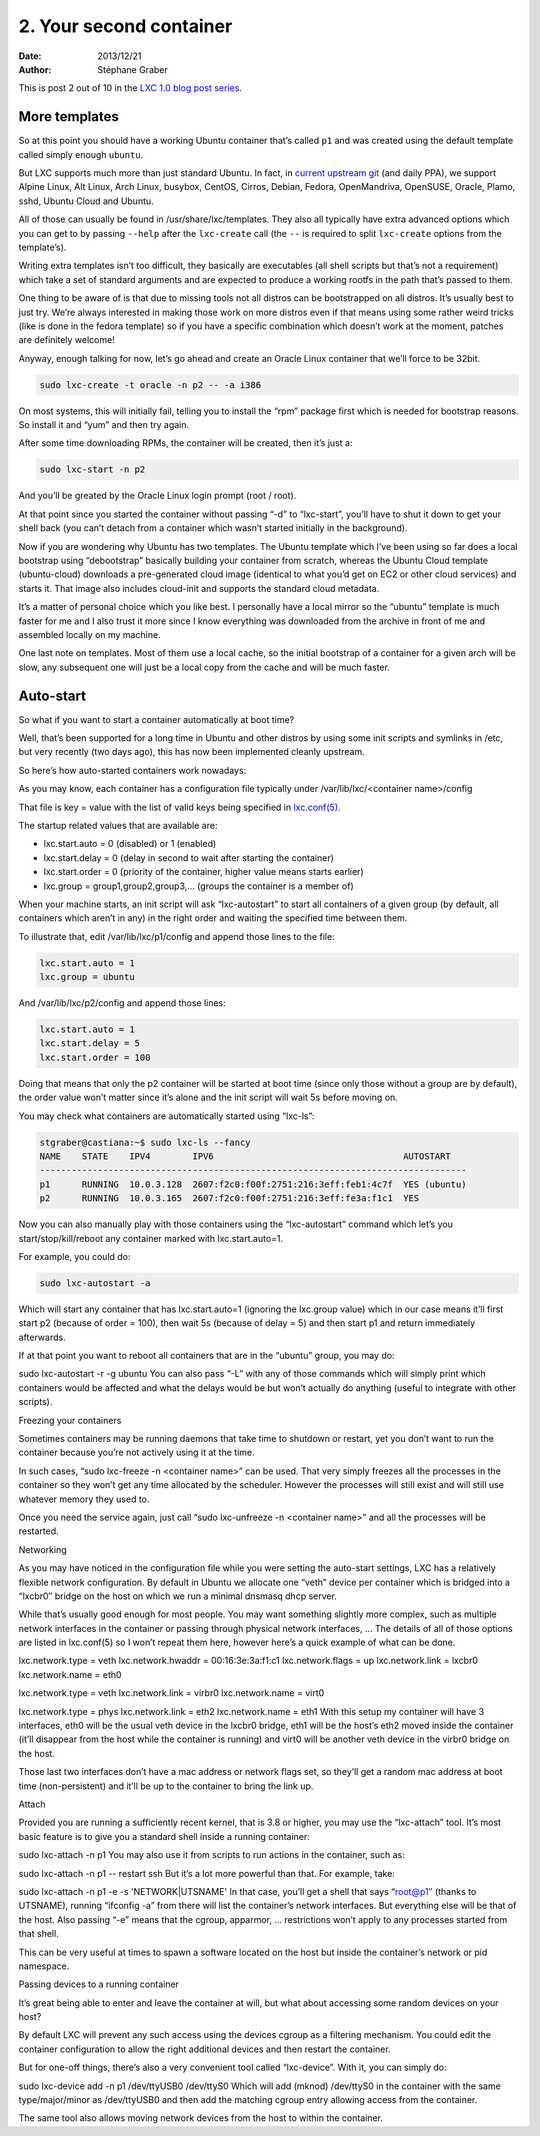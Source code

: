 .. -*- coding: utf-8 -*-

--------------------------
 2. Your second container
--------------------------

:Date: 2013/12/21
:Author: Stéphane Graber

This is post 2 out of 10 in the `LXC 1.0 blog post series`_.

More templates
++++++++++++++

So at this point you should have a working Ubuntu container that’s called ``p1`` and was created using the default template called simply enough ``ubuntu``.

But LXC supports much more than just standard Ubuntu. In fact, in `current upstream git`_ (and daily PPA), we support Alpine Linux, Alt Linux, Arch Linux, busybox, CentOS, Cirros, Debian, Fedora, OpenMandriva, OpenSUSE, Oracle, Plamo, sshd, Ubuntu Cloud and Ubuntu.

All of those can usually be found in /usr/share/lxc/templates. They also all typically have extra advanced options which you can get to by passing ``--help`` after the ``lxc-create`` call (the ``--`` is required to split ``lxc-create`` options from the template’s).

Writing extra templates isn’t too difficult, they basically are executables (all shell scripts but that’s not a requirement) which take a set of standard arguments and are expected to produce a working rootfs in the path that’s passed to them.

One thing to be aware of is that due to missing tools not all distros can be bootstrapped on all distros. It’s usually best to just try. We’re always interested in making those work on more distros even if that means using some rather weird tricks (like is done in the fedora template) so if you have a specific combination which doesn’t work at the moment, patches are definitely welcome!

Anyway, enough talking for now, let’s go ahead and create an Oracle Linux container that we’ll force to be 32bit.

.. code::

   sudo lxc-create -t oracle -n p2 -- -a i386

On most systems, this will initially fail, telling you to install the “rpm” package first which is needed for bootstrap reasons. So install it and “yum” and then try again.

After some time downloading RPMs, the container will be created, then it’s just a:

.. code::

   sudo lxc-start -n p2

And you’ll be greated by the Oracle Linux login prompt (root / root).

At that point since you started the container without passing “-d” to “lxc-start”, you’ll have to shut it down to get your shell back (you can’t detach from a container which wasn’t started initially in the background).

Now if you are wondering why Ubuntu has two templates. The Ubuntu template which I’ve been using so far does a local bootstrap using “debootstrap” basically building your container from scratch, whereas the Ubuntu Cloud template (ubuntu-cloud) downloads a pre-generated cloud image (identical to what you’d get on EC2 or other cloud services) and starts it. That image also includes cloud-init and supports the standard cloud metadata.

It’s a matter of personal choice which you like best. I personally have a local mirror so the “ubuntu” template is much faster for me and I also trust it more since I know everything was downloaded from the archive in front of me and assembled locally on my machine.

One last note on templates. Most of them use a local cache, so the initial bootstrap of a container for a given arch will be slow, any subsequent one will just be a local copy from the cache and will be much faster.

Auto-start
++++++++++

So what if you want to start a container automatically at boot time?

Well, that’s been supported for a long time in Ubuntu and other distros by using some init scripts and symlinks in /etc, but very recently (two days ago), this has now been implemented cleanly upstream.

So here’s how auto-started containers work nowadays:

As you may know, each container has a configuration file typically under
/var/lib/lxc/<container name>/config

That file is key = value with the list of valid keys being specified in `lxc.conf(5)`_.

The startup related values that are available are:

- lxc.start.auto = 0 (disabled) or 1 (enabled)
- lxc.start.delay = 0 (delay in second to wait after starting the container)
- lxc.start.order = 0 (priority of the container, higher value means starts earlier)
- lxc.group = group1,group2,group3,… (groups the container is a member of)

When your machine starts, an init script will ask “lxc-autostart” to start all containers of a given group (by default, all containers which aren’t in any) in the right order and waiting the specified time between them.

To illustrate that, edit /var/lib/lxc/p1/config and append those lines to the file:

.. code::

   lxc.start.auto = 1
   lxc.group = ubuntu

And /var/lib/lxc/p2/config and append those lines:

.. code::

   lxc.start.auto = 1
   lxc.start.delay = 5
   lxc.start.order = 100


Doing that means that only the p2 container will be started at boot time (since only those without a group are by default), the order value won’t matter since it’s alone and the init script will wait 5s before moving on.

You may check what containers are automatically started using “lxc-ls”:

.. code ::

   stgraber@castiana:~$ sudo lxc-ls --fancy
   NAME    STATE    IPV4        IPV6                                    AUTOSTART     
   ---------------------------------------------------------------------------------
   p1      RUNNING  10.0.3.128  2607:f2c0:f00f:2751:216:3eff:feb1:4c7f  YES (ubuntu)
   p2      RUNNING  10.0.3.165  2607:f2c0:f00f:2751:216:3eff:fe3a:f1c1  YES

Now you can also manually play with those containers using the “lxc-autostart” command which let’s you start/stop/kill/reboot any container marked with lxc.start.auto=1.

For example, you could do:

.. code::

   sudo lxc-autostart -a

Which will start any container that has lxc.start.auto=1 (ignoring the lxc.group value) which in our case means it’ll first start p2 (because of order = 100), then wait 5s (because of delay = 5) and then start p1 and return immediately afterwards.

If at that point you want to reboot all containers that are in the “ubuntu” group, you may do:

sudo lxc-autostart -r -g ubuntu
You can also pass “-L” with any of those commands which will simply print which containers would be affected and what the delays would be but won’t actually do anything (useful to integrate with other scripts).

Freezing your containers

Sometimes containers may be running daemons that take time to shutdown or restart, yet you don’t want to run the container because you’re not actively using it at the time.

In such cases, “sudo lxc-freeze -n <container name>” can be used. That very simply freezes all the processes in the container so they won’t get any time allocated by the scheduler. However the processes will still exist and will still use whatever memory they used to.

Once you need the service again, just call “sudo lxc-unfreeze -n <container name>” and all the processes will be restarted.

Networking

As you may have noticed in the configuration file while you were setting the auto-start settings, LXC has a relatively flexible network configuration.
By default in Ubuntu we allocate one “veth” device per container which is bridged into a “lxcbr0″ bridge on the host on which we run a minimal dnsmasq dhcp server.

While that’s usually good enough for most people. You may want something slightly more complex, such as multiple network interfaces in the container or passing through physical network interfaces, … The details of all of those options are listed in lxc.conf(5) so I won’t repeat them here, however here’s a quick example of what can be done.

lxc.network.type = veth
lxc.network.hwaddr = 00:16:3e:3a:f1:c1
lxc.network.flags = up
lxc.network.link = lxcbr0
lxc.network.name = eth0

lxc.network.type = veth
lxc.network.link = virbr0
lxc.network.name = virt0

lxc.network.type = phys
lxc.network.link = eth2
lxc.network.name = eth1
With this setup my container will have 3 interfaces, eth0 will be the usual veth device in the lxcbr0 bridge, eth1 will be the host’s eth2 moved inside the container (it’ll disappear from the host while the container is running) and virt0 will be another veth device in the virbr0 bridge on the host.

Those last two interfaces don’t have a mac address or network flags set, so they’ll get a random mac address at boot time (non-persistent) and it’ll be up to the container to bring the link up.

Attach

Provided you are running a sufficiently recent kernel, that is 3.8 or higher, you may use the “lxc-attach” tool. It’s most basic feature is to give you a standard shell inside a running container:

sudo lxc-attach -n p1
You may also use it from scripts to run actions in the container, such as:

sudo lxc-attach -n p1 -- restart ssh
But it’s a lot more powerful than that. For example, take:

sudo lxc-attach -n p1 -e -s 'NETWORK|UTSNAME'
In that case, you’ll get a shell that says “root@p1″ (thanks to UTSNAME), running “ifconfig -a” from there will list the container’s network interfaces. But everything else will be that of the host. Also passing “-e” means that the cgroup, apparmor, … restrictions won’t apply to any processes started from that shell.

This can be very useful at times to spawn a software located on the host but inside the container’s network or pid namespace.

Passing devices to a running container

It’s great being able to enter and leave the container at will, but what about accessing some random devices on your host?

By default LXC will prevent any such access using the devices cgroup as a filtering mechanism. You could edit the container configuration to allow the right additional devices and then restart the container.

But for one-off things, there’s also a very convenient tool called “lxc-device”.
With it, you can simply do:

sudo lxc-device add -n p1 /dev/ttyUSB0 /dev/ttyS0
Which will add (mknod) /dev/ttyS0 in the container with the same type/major/minor as /dev/ttyUSB0 and then add the matching cgroup entry allowing access from the container.

The same tool also allows moving network devices from the host to within the container.




.. _LXC 1.0 blog post series: ../../_build/en/index.html#intro-blog-post-series
.. _current upstream git: https://github.com/lxc/lxc/tree/master/templates
.. _lxc.conf(5): http://qa.linuxcontainers.org/master/current/doc/man/lxc.conf.5.html
